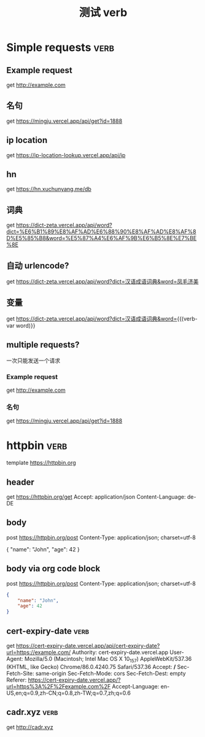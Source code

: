 #+TITLE: 测试 verb

* Simple requests                                                      :verb:

** Example request
get http://example.com

** 名句
get https://mingju.vercel.app/api/get?id=1888

** ip location
get https://ip-location-lookup.vercel.app/api/ip

** hn
get https://hn.xuchunyang.me/db

** 词典
get https://dict-zeta.vercel.app/api/word?dict=%E6%B1%89%E8%AF%AD%E6%88%90%E8%AF%AD%E8%AF%8D%E5%85%B8&word=%E5%87%A4%E6%AF%9B%E6%B5%8E%E7%BE%8E

** 自动 urlencode?
get https://dict-zeta.vercel.app/api/word?dict=汉语成语词典&word=凤毛济美

** 变量
get https://dict-zeta.vercel.app/api/word?dict=汉语成语词典&word={{(verb-var word)}}

** multiple requests?

一次只能发送一个请求

*** Example request
get http://example.com

*** 名句
get https://mingju.vercel.app/api/get?id=1888

* httpbin                                                              :verb:
template https://httpbin.org

** header
get https://httpbin.org/get
Accept: application/json
Content-Language: de-DE

** body
post https://httpbin.org/post
Content-Type: application/json; charset=utf-8

{
    "name": "John",
    "age": 42
}

** body via org code block
post https://httpbin.org/post
Content-Type: application/json; charset=utf-8

#+begin_src json
{
    "name": "John",
    "age": 42
}
#+end_src

** cert-expiry-date                                                    :verb:
get https://cert-expiry-date.vercel.app/api/cert-expiry-date?url=https://example.com/
Authority: cert-expiry-date.vercel.app
User-Agent: Mozilla/5.0 (Macintosh; Intel Mac OS X 10_15_7) AppleWebKit/537.36 (KHTML, like Gecko) Chrome/86.0.4240.75 Safari/537.36
Accept: */*
Sec-Fetch-Site: same-origin
Sec-Fetch-Mode: cors
Sec-Fetch-Dest: empty
Referer: https://cert-expiry-date.vercel.app/?url=https%3A%2F%2Fexample.com%2F
Accept-Language: en-US,en;q=0.9,zh-CN;q=0.8,zh-TW;q=0.7,zh;q=0.6

** cadr.xyz                                                            :verb:
get http://cadr.xyz
